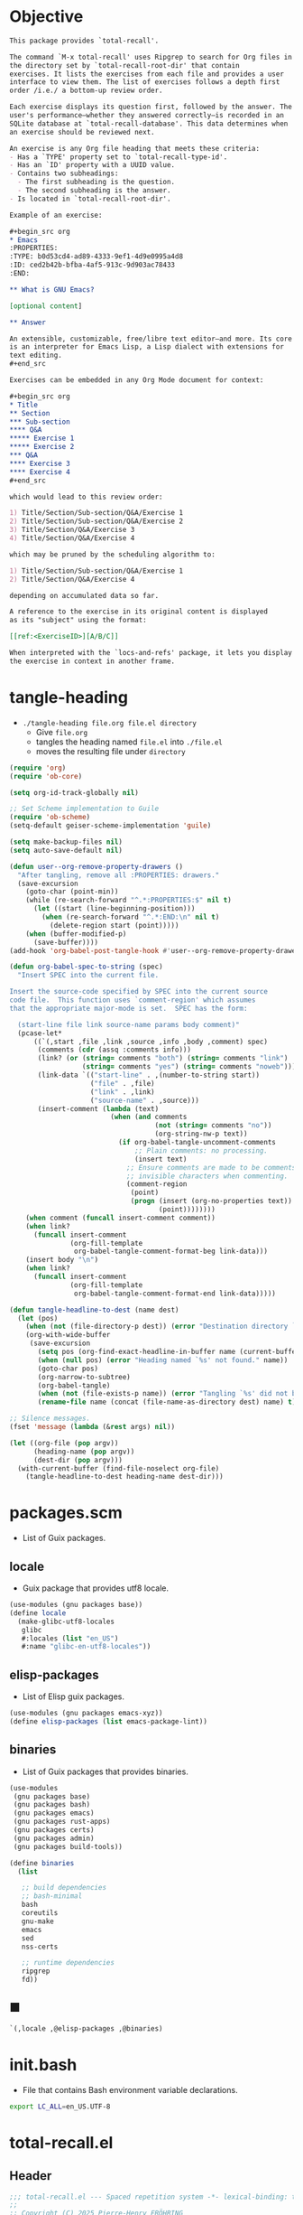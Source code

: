 #+PROPERTY: header-args :noweb yes :mkdirp yes

* Objective
:PROPERTIES:
:ID:       2b6a2d42-bfd0-4658-b25a-b1b7000d1b01
:END:

#+name: commentary
#+begin_src org
This package provides `total-recall'.

The command `M-x total-recall' uses Ripgrep to search for Org files in
the directory set by `total-recall-root-dir' that contain
exercises. It lists the exercises from each file and provides a user
interface to view them. The list of exercises follows a depth first
order /i.e./ a bottom-up review order.

Each exercise displays its question first, followed by the answer. The
user's performance—whether they answered correctly—is recorded in an
SQLite database at `total-recall-database'. This data determines when
an exercise should be reviewed next.

An exercise is any Org file heading that meets these criteria:
- Has a `TYPE' property set to `total-recall-type-id'.
- Has an `ID' property with a UUID value.
- Contains two subheadings:
  - The first subheading is the question.
  - The second subheading is the answer.
- Is located in `total-recall-root-dir'.

Example of an exercise:

,#+begin_src org
,* Emacs
:PROPERTIES:
:TYPE: b0d53cd4-ad89-4333-9ef1-4d9e0995a4d8
:ID: ced2b42b-bfba-4af5-913c-9d903ac78433
:END:

,** What is GNU Emacs?

[optional content]

,** Answer

An extensible, customizable, free/libre text editor—and more. Its core
is an interpreter for Emacs Lisp, a Lisp dialect with extensions for
text editing.
,#+end_src

Exercises can be embedded in any Org Mode document for context:

,#+begin_src org
,* Title
,** Section
,*** Sub-section
,**** Q&A
,***** Exercise 1
,***** Exercise 2
,*** Q&A
,**** Exercise 3
,**** Exercise 4
,#+end_src

which would lead to this review order:

1) Title/Section/Sub-section/Q&A/Exercise 1
2) Title/Section/Sub-section/Q&A/Exercise 2
3) Title/Section/Q&A/Exercise 3
4) Title/Section/Q&A/Exercise 4

which may be pruned by the scheduling algorithm to:

1) Title/Section/Sub-section/Q&A/Exercise 1
2) Title/Section/Q&A/Exercise 4

depending on accumulated data so far.

A reference to the exercise in its original content is displayed
as its "subject" using the format:

[[ref:<ExerciseID>][A/B/C]]

When interpreted with the `locs-and-refs' package, it lets you display
the exercise in context in another frame.
#+end_src

* tangle-heading
:PROPERTIES:
:header-args+: :tangle tangle-heading :shebang "#!/usr/bin/env -S emacs --script"
:END:

- ~./tangle-heading file.org file.el directory~
  - Give ~file.org~
  - tangles the heading named ~file.el~ into ~./file.el~
  - moves the resulting file under ~directory~

#+begin_src emacs-lisp
(require 'org)
(require 'ob-core)

(setq org-id-track-globally nil)

;; Set Scheme implementation to Guile
(require 'ob-scheme)
(setq-default geiser-scheme-implementation 'guile)

(setq make-backup-files nil)
(setq auto-save-default nil)

(defun user--org-remove-property-drawers ()
  "After tangling, remove all :PROPERTIES: drawers."
  (save-excursion
    (goto-char (point-min))
    (while (re-search-forward "^.*:PROPERTIES:$" nil t)
      (let ((start (line-beginning-position)))
        (when (re-search-forward "^.*:END:\n" nil t)
          (delete-region start (point)))))
    (when (buffer-modified-p)
      (save-buffer))))
(add-hook 'org-babel-post-tangle-hook #'user--org-remove-property-drawers)

(defun org-babel-spec-to-string (spec)
  "Insert SPEC into the current file.

Insert the source-code specified by SPEC into the current source
code file.  This function uses `comment-region' which assumes
that the appropriate major-mode is set.  SPEC has the form:

  (start-line file link source-name params body comment)"
  (pcase-let*
      ((`(,start ,file ,link ,source ,info ,body ,comment) spec)
       (comments (cdr (assq :comments info)))
       (link? (or (string= comments "both") (string= comments "link")
                  (string= comments "yes") (string= comments "noweb")))
       (link-data `(("start-line" . ,(number-to-string start))
                    ("file" . ,file)
                    ("link" . ,link)
                    ("source-name" . ,source)))
       (insert-comment (lambda (text)
                         (when (and comments
                                    (not (string= comments "no"))
                                    (org-string-nw-p text))
                           (if org-babel-tangle-uncomment-comments
                               ;; Plain comments: no processing.
                               (insert text)
                             ;; Ensure comments are made to be comments.  Also ignore
                             ;; invisible characters when commenting.
                             (comment-region
                              (point)
                              (progn (insert (org-no-properties text))
                                     (point))))))))
    (when comment (funcall insert-comment comment))
    (when link?
      (funcall insert-comment
               (org-fill-template
                org-babel-tangle-comment-format-beg link-data)))
    (insert body "\n")
    (when link?
      (funcall insert-comment
               (org-fill-template
                org-babel-tangle-comment-format-end link-data)))))

(defun tangle-headline-to-dest (name dest)
  (let (pos)
    (when (not (file-directory-p dest)) (error "Destination directory `%s' does not exist." dest))
    (org-with-wide-buffer
     (save-excursion
       (setq pos (org-find-exact-headline-in-buffer name (current-buffer) t))
       (when (null pos) (error "Heading named `%s' not found." name))
       (goto-char pos)
       (org-narrow-to-subtree)
       (org-babel-tangle)
       (when (not (file-exists-p name)) (error "Tangling `%s' did not build matching file." name))
       (rename-file name (concat (file-name-as-directory dest) name) t)))))

;; Silence messages.
(fset 'message (lambda (&rest args) nil))

(let ((org-file (pop argv))
      (heading-name (pop argv))
      (dest-dir (pop argv)))
  (with-current-buffer (find-file-noselect org-file)
    (tangle-headline-to-dest heading-name dest-dir)))
#+end_src

* packages.scm
:PROPERTIES:
:header-args+: :tangle packages.scm
:END:

- List of Guix packages.

** locale

- Guix package that provides utf8 locale.

#+name: locale
#+begin_src scheme
(use-modules (gnu packages base))
(define locale
  (make-glibc-utf8-locales
   glibc
   #:locales (list "en_US")
   #:name "glibc-en-utf8-locales"))
#+end_src

** elisp-packages

- List of Elisp guix packages.

#+name: elisp-packages
#+begin_src scheme
(use-modules (gnu packages emacs-xyz))
(define elisp-packages (list emacs-package-lint))
#+end_src

** binaries

- List of Guix packages that provides binaries.

#+name: binaries
#+begin_src scheme
(use-modules
 (gnu packages base)
 (gnu packages bash)
 (gnu packages emacs)
 (gnu packages rust-apps)
 (gnu packages certs)
 (gnu packages admin)
 (gnu packages build-tools))

(define binaries
  (list

   ;; build dependencies
   ;; bash-minimal
   bash
   coreutils
   gnu-make
   emacs
   sed
   nss-certs

   ;; runtime dependencies
   ripgrep
   fd))
#+end_src

** ■

#+begin_src scheme
`(,locale ,@elisp-packages ,@binaries)
#+end_src

* init.bash
:PROPERTIES:
:header-args+: :tangle init.bash
:END:

- File that contains Bash environment variable declarations.

#+begin_src bash
export LC_ALL=en_US.UTF-8
#+end_src

* total-recall.el
:PROPERTIES:
:header-args+: :tangle total-recall.el
:ID:       cdbad43e-8627-4918-9881-0340cab623b5
:END:
** Header

#+begin_src emacs-lisp
;;; total-recall.el --- Spaced repetition system -*- lexical-binding: t; -*-
;;
;; Copyright (C) 2025 Pierre-Henry FRÖHRING
;; Author: Pierre-Henry FRÖHRING <contact@phfrohring.com>
;; Maintainer: Pierre-Henry FRÖHRING <contact@phfrohring.com>
;; Homepage: https://github.com/phf-1/total-recall
;; Package-Version: 0.6
;; Package-Requires: ((emacs "29.1"))
;; SPDX-License-Identifier: GPL-3.0-or-later
;;
;; This program is free software; you can redistribute it and/or modify
;; it under the terms of the GNU General Public License as published by
;; the Free Software Foundation, either version 3 of the License, or
;; (at your option) any later version.
;;
;; This file is NOT part of GNU Emacs.
;;
;;; Commentary:
;;
;; <<commentary>>
;;
;;; Code:
#+end_src

** Dependencies

#+begin_src emacs-lisp
;; Dependencies

(unless (sqlite-available-p)
  (error "Emacs must be compiled with built-in support for SQLite databases"))
(require 'org)
(require 'time-date)
(require 'parse-time)
#+end_src

** Configuration

#+begin_src emacs-lisp
;; Configuration

(defgroup total-recall nil
  "Customization options for Total Recall.
This package provides `total-recall' for spaced repetition in Emacs."
  :group 'convenience
  :prefix "total-recall-")

(defcustom total-recall-database (file-name-concat user-emacs-directory "total-recall.sqlite3")
  "Path to the SQLite database for storing exercise data."
  :type 'string
  :group 'total-recall)

(defcustom total-recall-ripgrep-cmd "rg"
  "Name or path of the Ripgrep executable."
  :type 'string
  :group 'total-recall)

(defcustom total-recall-root-dir (expand-file-name "~")
  "Root directory where Ripgrep searches for Org files."
  :type 'string
  :group 'total-recall)

(defcustom total-recall-type-id "b0d53cd4-ad89-4333-9ef1-4d9e0995a4d8"
  "Type ID for Org headings representing exercises."
  :type 'string
  :group 'total-recall)

(defcustom total-recall-window-width 160
  "Width of the Total Recall UI in characters."
  :type 'integer
  :group 'total-recall)

(defcustom total-recall-window-height 90
  "Height of the Total Recall UI in characters."
  :type 'integer
  :group 'total-recall)
#+end_src

** Utils

#+begin_src emacs-lisp
;; Utils
#+end_src

*** time-to-iso8601

#+begin_src emacs-lisp
(defun total-recall--time-to-iso8601 (time)
  "Convert TIME to an ISO 8601 formatted string.
TIME is a Lisp timestamp. Returns a string in the format YYYY-MM-DDTHH:MM:SSZ."
  (format-time-string "%FT%TZ" (time-convert time 'list) t))
#+end_src

*** iso8601-to-time

#+begin_src emacs-lisp
(defun total-recall--iso8601-to-time (iso8601)
  "Convert ISO8601 string to a Lisp timestamp.
ISO8601 is a string in ISO 8601 format. Returns a Lisp timestamp."
  (parse-iso8601-time-string iso8601))
#+end_src

*** time-init

#+begin_src emacs-lisp
(defun total-recall--time-init ()
  "Return a Lisp timestamp for January 1, 1970, 00:00:00 UTC."
  (encode-time 0 0 0 1 1 1970 0))
#+end_src

** Search

#+begin_src emacs-lisp
;; Search

(defun total-recall--search (dir ext type-id)
  "Search for files containing TYPE-ID with extension EXT in directory DIR.
DIR is a string path to the directory.
EXT is a string file extension (e.g., \"org\").
TYPE-ID is a string identifier to search for.
Returns a list of file paths."
  (let ((cmd (format "%s -g '*.%s' -i --no-heading -n --color=never '%s' %s"
                     total-recall-ripgrep-cmd ext type-id dir))
        matches)
    (with-temp-buffer
      (call-process-shell-command cmd nil `(,(current-buffer) nil) nil)
      (goto-char (point-min))
      (while (not (eobp))
        (let* ((line (buffer-substring-no-properties
                      (line-beginning-position) (line-end-position)))
               (match (split-string line ":")))
          (push (car match) matches))
        (forward-line 1))
      (delete-dups matches))))
#+end_src

** Measure

#+begin_src emacs-lisp
;; Measure
#+end_src

*** measure-mk

#+begin_src emacs-lisp
(defun total-recall--measure-mk (id time)
  "Build a measure that records ID and TIME.
ID is a string identifier.
TIME is a Lisp timestamp."
  (record 'total-recall-measure id time))
#+end_src

*** measure-p

#+begin_src emacs-lisp
(defun total-recall--measure-p (measure)
  "Return t if MEASURE is a valid measure structure, else nil."
  (memq (type-of measure)
        '(total-recall-measure
          total-recall-measure-success
          total-recall-measure-failure
          total-recall-measure-skip)))
#+end_src

*** measure-id

#+begin_src emacs-lisp
(defun total-recall--measure-id (measure)
  "Return the ID of MEASURE."
  (total-recall--measure-rcv measure :id))
#+end_src

*** measure-time

#+begin_src emacs-lisp
(defun total-recall--measure-time (measure)
  "Return the time of MEASURE."
  (total-recall--measure-rcv measure :time))
#+end_src

*** measure-rcv

#+begin_src emacs-lisp
(defun total-recall--measure-rcv (measure msg)
  "Implement the MEASURE interface selected by MSG."
    (pcase msg
      (:id (aref measure 1))
      (:time (aref measure 2))))
#+end_src

*** Success
**** success-measure-mk

#+begin_src emacs-lisp
(defun total-recall--success-measure-mk (id time)
  "Build a success measure that records ID and TIME."
  (record 'total-recall-measure-success id time))
#+end_src

**** success-measure-p

#+begin_src emacs-lisp
(defun total-recall--success-measure-p (measure)
  "Return t if MEASURE is a success measure, else nil."
  (eq (type-of measure) 'total-recall-measure-success))
#+end_src

*** Failure
**** failure-measure-mk

#+begin_src emacs-lisp
(defun total-recall--failure-measure-mk (id time)
  "Build a failure measure that records ID and TIME."
  (record 'total-recall-measure-failure id time))
#+end_src

**** failure-measure-p

#+begin_src emacs-lisp
(defun total-recall--failure-measure-p (measure)
  "Return t if MEASURE is a failure measure, else nil."
  (eq (type-of measure) 'total-recall-measure-failure))
#+end_src

*** Skip
**** skip-measure-mk

#+begin_src emacs-lisp
(defun total-recall--skip-measure-mk (id time)
  "Build a skip measure that records ID and TIME."
  (record 'total-recall-measure-skip id time))
#+end_src

**** skip-measure-p

#+begin_src emacs-lisp
(defun total-recall--skip-measure-p (measure)
  "Return t if MEASURE is a skip measure, else nil."
  (eq (type-of measure) 'total-recall-measure-skip))
#+end_src

** UI

#+begin_src emacs-lisp
;; UI
#+end_src

*** ui-mk

#+begin_src emacs-lisp
(defun total-recall--ui-mk ()
  "Build the Total Recall UI."
  (let ((frame (make-frame `((width . ,total-recall-window-width)
                             (height . ,total-recall-window-height))))
        (buffer (get-buffer-create "*total-recall*")))
    (record 'total-recall-ui buffer frame :state)))
#+end_src

*** ui-p

#+begin_src emacs-lisp
(defun total-recall--ui-p (ui)
  "Return t if UI is a valid UI structure, else nil."
  (eq (type-of ui) 'total-recall-ui))
#+end_src

*** ui-init

#+begin_src emacs-lisp
(defun total-recall--ui-init (ui)
  "Initialize UI."
  (total-recall--ui-rcv ui :init))
#+end_src

*** ui-no-exercises

#+begin_src emacs-lisp
(defun total-recall--ui-no-exercises (ui)
  "Display a /no exercises/ message in UI."
  (total-recall--ui-rcv ui :no-exercises))
#+end_src

*** ui-display-question

#+begin_src emacs-lisp
(defun total-recall--ui-display-question (ui id subject question)
  "Display QUESTION identified by ID about SUBJECT in UI.
QUESTION is a string.
SUBJECT is a string."
  (total-recall--ui-rcv ui `(:display :question ,id ,subject ,question)))
#+end_src

*** ui-display-answer

#+begin_src emacs-lisp
(defun total-recall--ui-display-answer (ui answer)
  "Display ANSWER in UI.
ANSWER is a string."
  (total-recall--ui-rcv ui `(:display :answer ,answer)))
#+end_src

*** ui-kill

#+begin_src emacs-lisp
(defun total-recall--ui-kill (ui)
  "Close UI."
  (total-recall--ui-rcv ui :kill))
#+end_src

*** ui-rcv

#+begin_src emacs-lisp
(defun total-recall--ui-rcv (ui msg)
  "Implement the UI API selected by MSG."
  (unless (total-recall--ui-p ui) (error "Not a UI structure"))
  (let ((buffer (aref ui 1))
        (frame (aref ui 2))
        (state (aref ui 3))
        reply)
    (select-frame-set-input-focus frame)
    (switch-to-buffer buffer)
    (pcase msg
      (:init
       (unless (eq state :state) (error "state = %s" state))
       (erase-buffer)
       (unless (derived-mode-p 'org-mode) (org-mode))
       (insert "* Total Recall *\n\n\n")
       (goto-char (point-min))
       (aset ui 3 :init))

      (:no-exercises
       (unless (eq state :init) (error "state = %s" state))
       (save-excursion
         (goto-char (point-max))
         (insert "No exercises found.\n"))
       (run-with-timer 2 nil (lambda () (total-recall--ui-rcv ui :kill))))

      (`(:display :question ,id ,subject ,question)
       (when (memq state '(:question :answer))
         (aset ui 3 :state)
         (total-recall--ui-rcv ui :init)
         (setq state (aref ui 3)))

       (unless (eq state :init) (error "state = %s" state))
       (save-excursion
         (goto-char (point-max))
         (insert (format "[[ref:%s][%s]]\n\n\n" id subject))
         (insert (format "%s\n\n\n" question)))
       (aset ui 3 :question))

      (`(:display :answer ,answer)
       (unless (eq state :question) (error "state = %s" state))
       (save-excursion
         (goto-char (point-max))
         (insert (format "%s\n\n\n" answer)))
       (aset ui 3 :answer))

      (:kill
       (when (buffer-live-p buffer) (kill-buffer buffer))
       (when (frame-live-p frame) (delete-frame frame))
       (aset ui 3 :dead)))

    reply))
#+end_src

** DB

#+begin_src emacs-lisp
;; DB
#+end_src

*** db-mk

#+begin_src emacs-lisp
(defun total-recall--db-mk (path)
  "Open an SQLite database at PATH.
PATH is a string file path. Returns an SQLite database handle."
  (sqlite-open path))
#+end_src

*** db-p

#+begin_src emacs-lisp
(defun total-recall--db-p (x)
  "Return t if X is an SQLite database handle, else nil."
  (sqlitep x))
#+end_src

*** db-save

#+begin_src emacs-lisp
(defun total-recall--db-save (db measure)
  "Save MEASURE to database DB.
DB is an SQLite database handle. MEASURE is a measure structure. Returns t."
  (total-recall--db-rcv db `(:save ,measure)))
#+end_src

*** db-select

#+begin_src emacs-lisp
(defun total-recall--db-select (db id)
  "Retrieve measures for exercise ID from database DB.
DB is an SQLite database handle. ID is a string exercise identifier.
Returns a list of measure structures."
  (total-recall--db-rcv db `(:select :measures ,id)))
#+end_src

*** db-close

#+begin_src emacs-lisp
(defun total-recall--db-close (db)
  "Close database DB.
DB is an SQLite database handle. Returns t."
  (total-recall--db-rcv db :close))
#+end_src

*** db-rcv

#+begin_src emacs-lisp
(defun total-recall--db-rcv (db msg)
  "Handle MSG for SQLite database DB.
DB is an SQLite database handle.
Returns the result of the operation."
  (unless (sqlite-select db "SELECT name FROM sqlite_master WHERE type='table' AND name='exercise_log'")
    (sqlite-execute db
                    "CREATE TABLE exercise_log (
                       type TEXT NOT NULL,
                       id TEXT NOT NULL,
                       time TEXT NOT NULL)"))

  (pcase msg
    (`(:measure-to-row ,measure)
     (pcase measure
       ((pred total-recall--measure-p)
        (let ((type
               (cond
                ((total-recall--success-measure-p measure) "success")
                ((total-recall--failure-measure-p measure) "failure")))
              (id (total-recall--measure-id measure))
              (time (total-recall--time-to-iso8601 (total-recall--measure-time measure))))
          (list type id time)))
       (_ (error "MEASURE is not a Measure. %S" measure))))

    (`(:row-to-measure ,row)
     (pcase row
       (`(,type ,id ,time)
        (pcase type
          ("success" (total-recall--success-measure-mk id (total-recall--iso8601-to-time time)))
          ("failure" (total-recall--failure-measure-mk id (total-recall--iso8601-to-time time)))))))

    (`(:save ,measure)
     (pcase measure
       ((pred total-recall--measure-p)
        (sqlite-execute
         db
         "INSERT INTO exercise_log (type, id, time) VALUES (?, ?, ?)"
         (total-recall--db-rcv db `(:measure-to-row ,measure)))
        t)
       (_ (error "Unexpected value: %S" measure))))

    (`(:select :measures ,id)
     (let (rows)
       (setq rows
             (sqlite-select
              db
              "SELECT type, id, time FROM exercise_log WHERE id = ? ORDER BY time ASC"
              (list id)))
       (mapcar
        (lambda (row) (total-recall--db-rcv db `(:row-to-measure ,row)))
        rows)))

    (:close
     (sqlite-close db)
     t)

    (_ (error "Unknown message: %S" msg))))
#+end_src

** Exercise

#+begin_src emacs-lisp
;; Exercise
#+end_src

*** exercise-mk

#+begin_src emacs-lisp
(defun total-recall--exercise-mk (subject id question answer)
  "Create an exercise with SUBJECT, ID, QUESTION, and ANSWER.
SUBJECT, ID, QUESTION, and ANSWER are strings. Signals an error if any argument
is not a string. Returns an exercise structure."
  (unless (stringp subject) (error "Subject is not a string"))
  (unless (stringp id) (error "ID is not a string"))
  (unless (stringp question) (error "Question is not a string"))
  (unless (stringp answer) (error "Answer is not a string"))
  (record 'total-recall-exercise subject id question answer))
#+end_src

*** exercise-p

#+begin_src emacs-lisp
(defun total-recall--exercise-p (ex)
  "Return t if EX is an exercise structure, else nil."
  (eq (type-of ex) 'total-recall-exercise))
#+end_src

*** exercise-subject

#+begin_src emacs-lisp
(defun total-recall--exercise-subject (exercise)
  "Return the subject of EXERCISE.
EXERCISE is an exercise structure. Returns a string."
  (total-recall--exercise-rcv exercise :subject))
#+end_src

*** exercise-id

#+begin_src emacs-lisp
(defun total-recall--exercise-id (exercise)
  "Return the ID of EXERCISE.
EXERCISE is an exercise structure. Returns a string."
  (total-recall--exercise-rcv exercise :id))
#+end_src

*** exercise-question

#+begin_src emacs-lisp
(defun total-recall--exercise-question (exercise)
  "Return the question of EXERCISE.
EXERCISE is an exercise structure. Returns a string."
  (total-recall--exercise-rcv exercise :question))
#+end_src

*** exercise-answer

#+begin_src emacs-lisp
(defun total-recall--exercise-answer (exercise)
  "Return the answer of EXERCISE.
EXERCISE is an exercise structure. Returns a string."
  (total-recall--exercise-rcv exercise :answer))
#+end_src

*** exercise-scheduled

#+begin_src emacs-lisp
(defun total-recall--exercise-scheduled (exercise db)
  "Return the scheduled review time for EXERCISE using database DB.
EXERCISE is an exercise structure. DB is an SQLite database handle.
Returns a Lisp timestamp."
  (total-recall--exercise-rcv exercise `(:scheduled ,db)))
#+end_src

*** exercise-rcv

  (record 'total-recall-exercise subject id question answer)

#+begin_src emacs-lisp
(defun total-recall--exercise-rcv (exercise msg)
  "Handle MSG for EXERCISE.
EXERCISE is an exercise structure. MSG can be :subject, :id, :question, :answer,
or (:scheduled DB). Returns the corresponding value (e.g., string or timestamp)."
  (let ((subject (aref exercise 1))
        (id (aref exercise 2))
        (question (aref exercise 3))
        (answer (aref exercise 4)))

    (pcase msg
      (:subject subject)

      (:id id)

      (:question question)

      (:answer answer)

      (`(:scheduled ,db)
       (let (measures (last-failure-index -1) nbr last-success-time)
         (setq measures (total-recall--db-select db id))

         (let ((i -1))
           (dolist (measure measures)
             (setq i (+ i 1))
             (when (total-recall--failure-measure-p measure)
               (setq last-failure-index i))))

         (setq nbr
               (if (< last-failure-index 0)
                   (length measures)
                 (- (length measures) (1+ last-failure-index))))

         (setq last-success-time
               (when (> nbr 0)
                 (let ((last-measure (nth (1- (length measures)) measures)))
                   (if (total-recall--success-measure-p last-measure)
                       (total-recall--measure-time last-measure)
                     (error "Last measure is not a success despite NBR > 0")))))

         (if (zerop nbr)
             (total-recall--time-init)
           (let* ((delta-days (expt 2 (- nbr 1)))
                  (delta-secs (* delta-days 24 60 60))
                  (t-secs (time-to-seconds last-success-time))
                  (result-secs (+ t-secs delta-secs)))
             (seconds-to-time result-secs))))))))
#+end_src

** Node

#+begin_src emacs-lisp
;; Node
#+end_src

**** node-depth-first

#+begin_src emacs-lisp
(defun total-recall--node-depth-first (node func)
  "Return the list of results from calling FUNC on NODE and its children, depth-first."
  (let ((head
         (mapcan
          (lambda (node) (total-recall--node-depth-first node func))
          (org-element-contents node)))
        (last (funcall func node)))
    (pcase last
      (:err head)
      (_ (append head (list last))))))
#+end_src

**** node-to-subject

#+begin_src emacs-lisp
(defun total-recall--node-subject (node)
  "Return the subject of NODE.
A subject is a string like A/B/C, where A and B are the titles of the
parents of the node, and C is the title of the node. A node's title
is the string of the relevant headline."
  (string-join
   (reverse
    (org-element-lineage-map node
        (lambda (parent) (org-element-property :raw-value parent))
      '(headline)
      t))
   "/"))
#+end_src

**** node-to-string

#+begin_src emacs-lisp
(defun total-recall--node-to-string (node)
  "Return the string associated with NODE, leveled to level 1."
  (replace-regexp-in-string
   "\\`\\*+" "*"
   (string-trim
    (buffer-substring-no-properties
     (org-element-property :begin node)
     (org-element-property :end node)))))
#+end_src

**** node-to-exercise

#+begin_src emacs-lisp
(defun total-recall--node-to-exercise (node)
  "Return an exercise built from NODE, or `:err' if not possible.
If NODE is expected to be an exercise based on its type but its
structure is invalid, raise an error."
  (let (should-be-exercise id list-headline question answer)

    (setq should-be-exercise
          (and (eq (org-element-type node) 'headline)
               (string= (org-element-property :TYPE node) total-recall-type-id)))

    (if should-be-exercise
        (progn
          (setq id (org-element-property :ID node))
          (unless (stringp id) (error "Exercise has no ID property"))
          (setq list-headline
                (seq-filter
                 (lambda (child) (eq (org-element-type child) 'headline))
                 (org-element-contents node)))
          (pcase (length list-headline)
            (0 (error "Exercise has no question nor answer. id = %s" id))
            (1 (error "Exercise has no answer. id = %s" id))
            (_
             (setq question (total-recall--node-to-string (car list-headline)))
             (setq answer (total-recall--node-to-string (cadr list-headline)))))

          (total-recall--exercise-mk
           (total-recall--node-subject node)
           id
           question
           answer))
      :err)))
#+end_src

** Filesystem

#+begin_src emacs-lisp
;; Filesystem
#+end_src

*** fs-list-exercises

#+begin_src emacs-lisp
(defun total-recall--fs-list-exercises (path)
  "List exercises in PATH.
PATH is a string file or directory path. Returns a list of exercise structures."
  (total-recall--fs-rcv path :list-exercises))
#+end_src

*** fs-rcv

#+begin_src emacs-lisp
(defun total-recall--fs-rcv (path msg)
  "Handle MSG for PATH.
PATH is a string file or directory path. MSG is a symbol like :list-exercises.
Delegates to directory or file handlers. Returns the handler’s result."
  (cond
   ((file-directory-p path)
    (total-recall--dir-rcv path msg))
   ((file-exists-p path)
    (total-recall--file-rcv path msg))))
#+end_src

*** Directory
**** dir-list-exercises

#+begin_src emacs-lisp
(defun total-recall--dir-list-exercises (dir)
  "List exercises in Org files under directory DIR.
DIR is a string directory path. Returns a list of exercise structures."
  (total-recall--dir-rcv dir :list-exercises))
#+end_src

**** dir-rcv

#+begin_src emacs-lisp
(defun total-recall--dir-rcv (dir msg)
  "Handle MSG for directory DIR.
DIR is a string directory path. MSG is a symbol like :list-exercises.
Returns a list of exercise structures for :list-exercises."
  (pcase msg
    (:list-exercises
     (mapcan
      (lambda (file-path) (total-recall--file-rcv file-path :list-exercises))
      (total-recall--search dir "org" total-recall-type-id)))))
#+end_src

*** File
**** file-list-exercises

#+begin_src emacs-lisp
(defun total-recall--file-list-exercises (file)
  "List exercises in Org file FILE.
FILE is a string file path. Returns a list of exercise structures."
  (total-recall--file-rcv file :list-exercises))
#+end_src

**** file-rcv

#+begin_src emacs-lisp
(defun total-recall--file-rcv (file msg)
  "Handle MSG for Org file FILE.
FILE is a string file path. MSG is a symbol like :list-exercises.
Returns a list of exercise structures for :list-exercises."
  (pcase msg
    (:list-exercises
     (with-temp-buffer
       (insert-file-contents file)
       (org-mode)
       (org-fold-show-all)
       (let ((org-element-use-cache nil))
         (total-recall--node-depth-first
          (org-element-parse-buffer 'greater-element)
          #'total-recall--node-to-exercise))))))
#+end_src

** total-recall

#+begin_src emacs-lisp
;; total-recall
#+end_src

#+begin_src emacs-lisp
;;;###autoload
(defun total-recall ()
  "Provide spaced repetitions capabilities to Emacs.

<<commentary>>"
  (interactive)

  (unless (executable-find total-recall-ripgrep-cmd)
    (user-error "Ripgrep (rg) is not installed. Please install it to use this package"))

  (let ((exercises (total-recall--fs-list-exercises total-recall-root-dir))
        (db (total-recall--db-mk total-recall-database))
        (ui (total-recall--ui-mk))
        (use-dialog-box nil)
        exercise
        scheduled
        choice)
    (total-recall--ui-init ui)
    (if (null exercises)
        (total-recall--ui-no-exercises ui)
      (while exercises
        (setq exercise (pop exercises))
        (setq scheduled (total-recall--exercise-scheduled exercise db))
        (when (time-less-p scheduled (current-time))
          (total-recall--ui-display-question
           ui
           (total-recall--exercise-id exercise)
           (total-recall--exercise-subject exercise)
           (total-recall--exercise-question exercise))
          (setq choice
                (read-char-choice
                 "Choose: (r) Reveal answer (k) Skip 2 (q) Quit: "
                 '(?r ?k ?q)))
          (pcase choice
            (?r
             (total-recall--ui-display-answer ui (total-recall--exercise-answer exercise))
             (setq choice
                   (read-char-choice
                    "Choose: (s) Success (f) Failure (q) Quit: "
                    '(?s ?f ?q)))
             (pcase choice
               (?s
                (total-recall--db-save db (total-recall--success-measure-mk (total-recall--exercise-id exercise) (current-time))))
               (?f
                (total-recall--db-save db (total-recall--failure-measure-mk (total-recall--exercise-id exercise) (current-time))))
               (?q
                (setq exercises nil))))
            (?k
             nil)
            (?q
             (setq exercises nil))))))
    (total-recall--db-close db)
    (total-recall--ui-kill ui)))
#+end_src

** Footer

#+begin_src emacs-lisp
(provide 'total-recall)

;;; total-recall.el ends here

;; Local Variables:
;; coding: utf-8
;; byte-compile-docstring-max-column: 80
;; require-final-newline: t
;; sentence-end-double-space: nil
;; indent-tabs-mode: nil
;; End:
#+end_src
* Makefile
:PROPERTIES:
:header-args+: :tangle Makefile
:END:
** Configuration

- List of Makefile configurations.

#+begin_src makefile
SHELL := bash
.SHELLFLAGS := -ceuo pipefail
MAKEFLAGS += --no-print-directory
.ONESHELL:
.SILENT:
#+end_src

*** BUILD

- ${BUILD} is the directory under which all generated files are installed.

#+begin_src makefile
BUILD := _build
${BUILD}:
        mkdir -p $@
#+end_src

*** TRACE

- ${TRACE} is a file used to record an execution trace.

#+begin_src makefile
TRACE := ${BUILD}/trace.txt
#+end_src

*** TRAP

- ${TRAP} If something has been written to ${TRACE}, then consider that the rule failed.

#+begin_src makefile
TRAP := > ${TRACE}; trap 'if [[ $$? -ne 0 ]]; then cat ${TRACE}; fi' EXIT
#+end_src

*** MAIN_ORG

- ${MAIN_ORG} is the path to source file.

#+begin_src makefile
MAIN_ORG := README.org
#+end_src

** help

- make help # Print this help.

#+begin_src makefile
.PHONY: help
help:
        grep '^# - make ' $(MAKEFILE_LIST) | sed 's/^# - make //' | awk 'BEGIN {FS = " # "}; {printf "\033[36m%-30s\033[0m %s\n", $$1, $$2}'
#+end_src

** tangle-heading

- make tangle-heading # Returns the path to the updated ./tangle-heading script.

#+begin_src makefile
.PHONY: tangle-heading
TANGLE_HEADING := ${BUILD}/tangle-heading
tangle-heading: ${TANGLE_HEADING}
${TANGLE_HEADING}: ${MAIN_ORG} | ${BUILD}
        ${TRAP}
        ./tangle-heading ${MAIN_ORG} tangle-heading ${BUILD} &> ${TRACE}
        cp -vf ${BUILD}/tangle-heading ./tangle-heading &>> ${TRACE}
        tail -n 1 ${TRACE}
#+end_src

** Makefile

- make Makefile # Returns the path to the updated ./Makefile.

#+begin_src makefile
.PHONY: Makefile
MAKEFILE := ${BUILD}/Makefile
Makefile: ${MAKEFILE}
${MAKEFILE}: ${MAIN_ORG} | ${BUILD}
        ${TRAP}
        ./tangle-heading ${MAIN_ORG} Makefile ${BUILD} &> ${TRACE}
        cp -vf ${BUILD}/Makefile ./Makefile &>> ${TRACE}
        tail -n 1 ${TRACE}
#+end_src

** packages.scm

- make packages.scm # Returns the path to the Guix packages available in the environment.

#+begin_src makefile
.PHONY: packages.scm
PACKAGES_SCM := ${BUILD}/packages.scm
packages.scm: ${PACKAGES_SCM}
${PACKAGES_SCM}: ${MAIN_ORG} | ${BUILD}
        ${TRAP}
        ./tangle-heading ${MAIN_ORG} packages.scm ${BUILD} &> ${TRACE}
        echo "$@"
#+end_src

** init.bash

- make init.bash # Returns the path to parameters that initialize Bash in the environment.

#+begin_src makefile
.PHONY: init.bash
INIT_BASH := ${BUILD}/init.bash
init.bash: ${INIT_BASH}
${INIT_BASH}: ${MAIN_ORG} | ${BUILD}
        ${TRAP}
        ./tangle-heading ${MAIN_ORG} init.bash ${BUILD} &> ${TRACE}
        echo "$@"
#+end_src

** env

- make env # Starts the environment.

#+begin_src makefile
.PHONY: env
GUIX := guix
GUIX_SHELL := ${GUIX} shell --container \
        -F \
        -N \
        --file=${PACKAGES_SCM} \
        --preserve='^TERM$$' \
        -- bash --init-file ${INIT_BASH}
env: ${PACKAGES_SCM} ${INIT_BASH}
        CMD="${CMD}"
        if [[ ! -v GUIX_ENVIRONMENT ]]; then
          if [[ "$${CMD}" == "" ]]; then
            ${GUIX_SHELL} -i;
          else
            ${GUIX_SHELL} -c "${CMD}";
          fi
        else
          ${CMD}
          :
        fi
#+end_src

** el

- make el # Returns the path to the elisp package.

#+begin_src makefile
.PHONY: el
TOTAL_RECALL_EL := ${BUILD}/total-recall.el
el: ${TOTAL_RECALL_EL}
${TOTAL_RECALL_EL}: ${MAIN_ORG} | ${BUILD}
        ${TRAP}
        ./tangle-heading ${MAIN_ORG} total-recall.el ${BUILD} &> ${TRACE}
        # sed -i '1,2d' ${TOTAL_RECALL_EL} &>> ${TRACE}
        [[ -s ${TRACE} ]] && exit 1
        echo "$@"
#+end_src

** elc

- make elc # Returns the path to the compiled elisp package.

#+begin_src makefile
.PHONY: elc
TOTAL_RECALL_ELC := ${BUILD}/total-recall.elc
elc: ${TOTAL_RECALL_ELC}
${TOTAL_RECALL_ELC}: ${TOTAL_RECALL_EL}
        ${TRAP}
        emacs -Q --batch \
        --eval '(setq org-id-track-globally nil)' \
        --eval '(defun reb-target-binding (_sym) (error "pcre2el v1.11"))' \
        -f batch-byte-compile $< &> ${TRACE}
        [[ -s ${TRACE} ]] && exit 1
        echo "$@"
#+end_src

** lint

- make lint # Returns the path to the linting report of the elisp package.

#+begin_src makefile
.PHONY: lint
LINT_REPORT := ${BUILD}/lint-report.txt
lint: ${LINT_REPORT}
${LINT_REPORT}: ${TOTAL_RECALL_EL}
        ${TRAP}
        emacs --batch \
        --file $< \
        --eval '(setq org-id-track-globally nil)' \
        --eval "(progn (require 'package) (add-to-list 'package-archives '(\"melpa\" . \"https://melpa.org/packages/\") t) (package-initialize))" \
        --eval "(progn (require 'package-lint) (let ((errors (package-lint-buffer))) (when errors (message \"%s\" errors))))" &> ${TRACE}
        [[ -s ${TRACE} ]] && exit 1
        echo "$@"
#+end_src

** checkdoc

- make checkdoc # Returns the path to the analysis of the docstrings of the elisp package.

#+begin_src makefile
.PHONY: checkdoc
CHECKDOC := ${BUILD}/checkdoc.txt
checkdoc: ${CHECKDOC}
${CHECKDOC}: ${TOTAL_RECALL_EL}
        ${TRAP}
        emacs -Q --batch \
        --eval '(setq org-id-track-globally nil)' \
        --eval '(checkdoc-file "$<")' &> ${TRACE}
        [[ -s ${TRACE} ]] && exit 1
        echo "$@"
#+end_src

** test

- make test # Returns the path to the analysis of the docstrings of the elisp package.

#+begin_src makefile
.PHONY: test
TEST := ${BUILD}/test-log.txt
test: ${TEST}
${TEST}: ${TOTAL_RECALL_EL}
        ${TRAP}
        emacs -Q --batch \
        --eval '(setq org-id-track-globally nil)' \
        --eval '(load-file "$<")' \
        --eval '(ert-run-tests-batch-and-exit t)' &> $@
        echo "$@"
#+end_src

** all

- make all # Returns the path of the elisp package after lint, checkdoc and elc steps.

#+begin_src makefile
.PHONY: all
all: ${BUILD}
        ${TRAP}
        ${MAKE} env CMD="${MAKE} lint checkdoc elc" &> ${TRACE}
        echo ${TOTAL_RECALL_EL}
#+end_src

** clean

- make clean # Deletes all generated files.

#+begin_src makefile
.PHONY: clean
clean:
        rm -rfv ${BUILD}
#+end_src

* Message
** TODO Fix UI interaction (do not capture all events)
** TODO Fix reviewing algo
** TODO Maybe use save-excursion in UI
** TODO node-to-string should promote children too
** [2025-04-15 Tue]
*** DONE Fix topological sorting of Q&A
